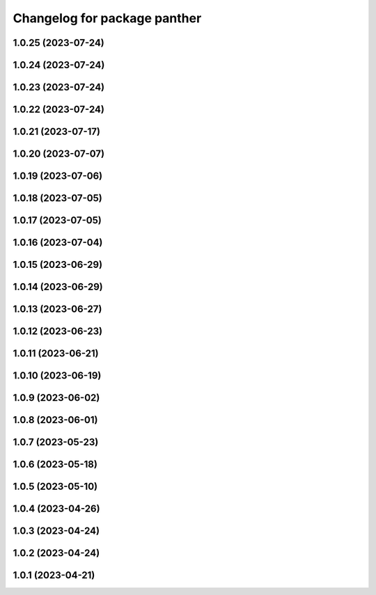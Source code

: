 ^^^^^^^^^^^^^^^^^^^^^^^^^^^^^
Changelog for package panther
^^^^^^^^^^^^^^^^^^^^^^^^^^^^^

1.0.25 (2023-07-24)
-------------------

1.0.24 (2023-07-24)
-------------------

1.0.23 (2023-07-24)
-------------------

1.0.22 (2023-07-24)
-------------------

1.0.21 (2023-07-17)
-------------------

1.0.20 (2023-07-07)
-------------------

1.0.19 (2023-07-06)
-------------------

1.0.18 (2023-07-05)
-------------------

1.0.17 (2023-07-05)
-------------------

1.0.16 (2023-07-04)
-------------------

1.0.15 (2023-06-29)
-------------------

1.0.14 (2023-06-29)
-------------------

1.0.13 (2023-06-27)
-------------------

1.0.12 (2023-06-23)
-------------------

1.0.11 (2023-06-21)
-------------------

1.0.10 (2023-06-19)
-------------------

1.0.9 (2023-06-02)
------------------

1.0.8 (2023-06-01)
------------------

1.0.7 (2023-05-23)
------------------

1.0.6 (2023-05-18)
------------------

1.0.5 (2023-05-10)
------------------

1.0.4 (2023-04-26)
------------------

1.0.3 (2023-04-24)
------------------

1.0.2 (2023-04-24)
------------------

1.0.1 (2023-04-21)
------------------
